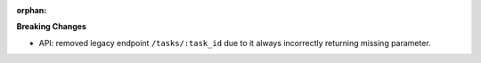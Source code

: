 :orphan:

**Breaking Changes**

-  API: removed legacy endpoint ``/tasks/:task_id`` due to it always incorrectly returning missing
   parameter.
